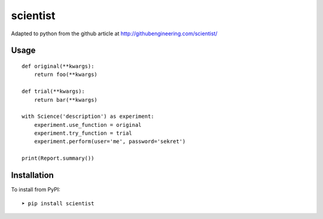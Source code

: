 
scientist
=========

Adapted to python from the github article at http://githubengineering.com/scientist/

Usage
-----

::

    def original(**kwargs):
        return foo(**kwargs)

    def trial(**kwargs):
        return bar(**kwargs)

    with Science('description') as experiment:
        experiment.use_function = original
        experiment.try_function = trial
        experiment.perform(user='me', password='sekret')

    print(Report.summary())



Installation
------------

To install from PyPI::

    ➤ pip install scientist


